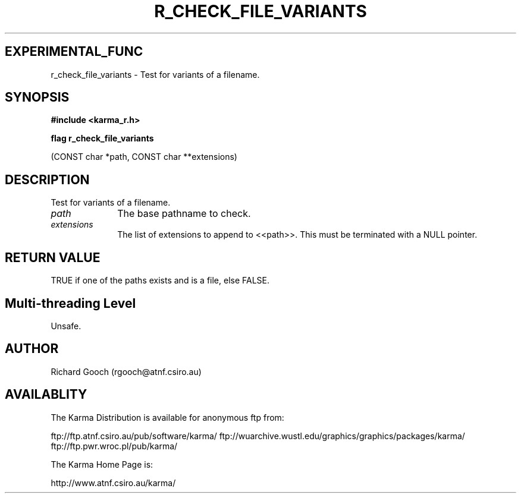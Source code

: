 .TH R_CHECK_FILE_VARIANTS 3 "24 Dec 2005" "Karma Distribution"
.SH EXPERIMENTAL_FUNC
r_check_file_variants \- Test for variants of a filename.
.SH SYNOPSIS
.B #include <karma_r.h>
.sp
.B flag r_check_file_variants
.sp
(CONST char *path, CONST char **extensions)
.SH DESCRIPTION
Test for variants of a filename.
.IP \fIpath\fP 1i
The base pathname to check.
.IP \fIextensions\fP 1i
The list of extensions to append to <<path>>. This must be
terminated with a NULL pointer.
.SH RETURN VALUE
TRUE if one of the paths exists and is a file, else FALSE.
.SH Multi-threading Level
Unsafe.
.SH AUTHOR
Richard Gooch (rgooch@atnf.csiro.au)
.SH AVAILABLITY
The Karma Distribution is available for anonymous ftp from:

ftp://ftp.atnf.csiro.au/pub/software/karma/
ftp://wuarchive.wustl.edu/graphics/graphics/packages/karma/
ftp://ftp.pwr.wroc.pl/pub/karma/

The Karma Home Page is:

http://www.atnf.csiro.au/karma/
